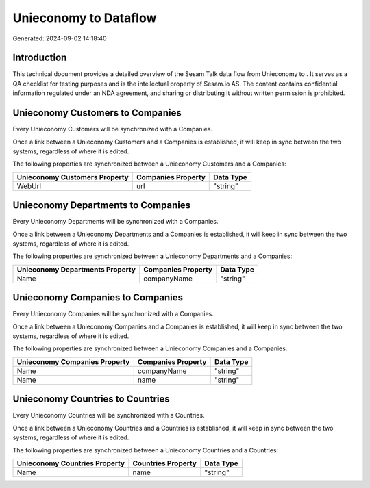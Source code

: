=======================
Unieconomy to  Dataflow
=======================

Generated: 2024-09-02 14:18:40

Introduction
------------

This technical document provides a detailed overview of the Sesam Talk data flow from Unieconomy to . It serves as a QA checklist for testing purposes and is the intellectual property of Sesam.io AS. The content contains confidential information regulated under an NDA agreement, and sharing or distributing it without written permission is prohibited.

Unieconomy Customers to  Companies
----------------------------------
Every Unieconomy Customers will be synchronized with a  Companies.

Once a link between a Unieconomy Customers and a  Companies is established, it will keep in sync between the two systems, regardless of where it is edited.

The following properties are synchronized between a Unieconomy Customers and a  Companies:

.. list-table::
   :header-rows: 1

   * - Unieconomy Customers Property
     -  Companies Property
     -  Data Type
   * - WebUrl
     - url
     - "string"


Unieconomy Departments to  Companies
------------------------------------
Every Unieconomy Departments will be synchronized with a  Companies.

Once a link between a Unieconomy Departments and a  Companies is established, it will keep in sync between the two systems, regardless of where it is edited.

The following properties are synchronized between a Unieconomy Departments and a  Companies:

.. list-table::
   :header-rows: 1

   * - Unieconomy Departments Property
     -  Companies Property
     -  Data Type
   * - Name
     - companyName
     - "string"


Unieconomy Companies to  Companies
----------------------------------
Every Unieconomy Companies will be synchronized with a  Companies.

Once a link between a Unieconomy Companies and a  Companies is established, it will keep in sync between the two systems, regardless of where it is edited.

The following properties are synchronized between a Unieconomy Companies and a  Companies:

.. list-table::
   :header-rows: 1

   * - Unieconomy Companies Property
     -  Companies Property
     -  Data Type
   * - Name
     - companyName
     - "string"
   * - Name
     - name
     - "string"


Unieconomy Countries to  Countries
----------------------------------
Every Unieconomy Countries will be synchronized with a  Countries.

Once a link between a Unieconomy Countries and a  Countries is established, it will keep in sync between the two systems, regardless of where it is edited.

The following properties are synchronized between a Unieconomy Countries and a  Countries:

.. list-table::
   :header-rows: 1

   * - Unieconomy Countries Property
     -  Countries Property
     -  Data Type
   * - Name
     - name
     - "string"

